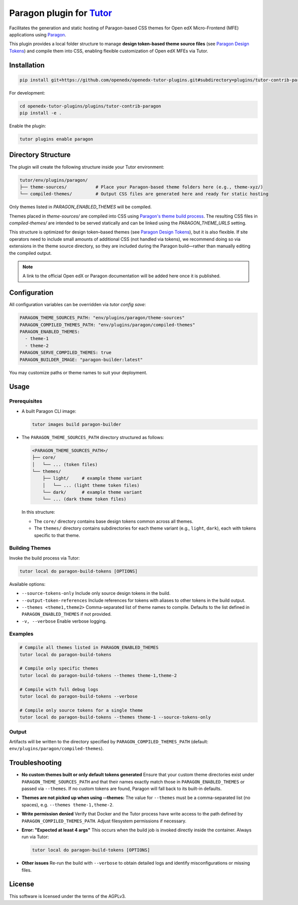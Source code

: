 Paragon plugin for `Tutor <https://docs.tutor.edly.io>`__
###########################################################

Facilitates the generation and static hosting of Paragon-based CSS themes for Open edX Micro-Frontend (MFE) applications using `Paragon <https://openedx.github.io/paragon/>`__.

This plugin provides a local folder structure to manage **design token-based theme source files** (see `Paragon Design Tokens <https://github.com/openedx/paragon/?tab=readme-ov-file#design-tokens>`__) and compile them into CSS, enabling flexible customization of Open edX MFEs via Tutor.

Installation
************

.. code-block:: bash

    pip install git+https://github.com/openedx/openedx-tutor-plugins.git#subdirectory=plugins/tutor-contrib-paragon

For development:

.. code-block:: bash

    cd openedx-tutor-plugins/plugins/tutor-contrib-paragon
    pip install -e .

Enable the plugin:

.. code-block:: bash

    tutor plugins enable paragon

Directory Structure
*******************

The plugin will create the following structure inside your Tutor environment:

.. code-block::

    tutor/env/plugins/paragon/
    ├── theme-sources/           # Place your Paragon-based theme folders here (e.g., theme-xyz/)
    └── compiled-themes/         # Output CSS files are generated here and ready for static hosting

Only themes listed in `PARAGON_ENABLED_THEMES` will be compiled.

Themes placed in `theme-sources/` are compiled into CSS using `Paragon's theme build process <https://github.com/openedx/paragon/?tab=readme-ov-file#paragon-cli>`_. The resulting CSS files in `compiled-themes/` are intended to be served statically and can be linked using the `PARAGON_THEME_URLS` setting.

This structure is optimized for design token–based themes (see `Paragon Design Tokens <https://github.com/openedx/paragon/?tab=readme-ov-file#design-tokens>`__), but it is also flexible. If site operators need to include small amounts of additional CSS (not handled via tokens), we recommend doing so via extensions in the theme source directory, so they are included during the Paragon build—rather than manually editing the compiled output.

.. note::

   A link to the official Open edX or Paragon documentation will be added here once it is published.

Configuration
*************

All configuration variables can be overridden via `tutor config save`:

.. code-block:: yaml

    PARAGON_THEME_SOURCES_PATH: "env/plugins/paragon/theme-sources"
    PARAGON_COMPILED_THEMES_PATH: "env/plugins/paragon/compiled-themes"
    PARAGON_ENABLED_THEMES:
      - theme-1
      - theme-2
    PARAGON_SERVE_COMPILED_THEMES: true
    PARAGON_BUILDER_IMAGE: "paragon-builder:latest"

You may customize paths or theme names to suit your deployment.

Usage
*****

Prerequisites
-------------

- A built Paragon CLI image:

  .. code-block:: bash

      tutor images build paragon-builder

- The ``PARAGON_THEME_SOURCES_PATH`` directory structured as follows:

  .. code-block:: text

      <PARAGON_THEME_SOURCES_PATH>/
      ├── core/
      │   └── ... (token files)
      └── themes/
          ├── light/     # example theme variant
          │   └── ... (light theme token files)
          └── dark/      # example theme variant
          └── ... (dark theme token files)

  In this structure:

  - The ``core/`` directory contains base design tokens common across all themes.
  - The ``themes/`` directory contains subdirectories for each theme variant (e.g., ``light``, ``dark``), each with tokens specific to that theme.

Building Themes
---------------

Invoke the build process via Tutor:

.. code-block:: bash

    tutor local do paragon-build-tokens [OPTIONS]

Available options:

- ``--source-tokens-only``  
  Include only source design tokens in the build.

- ``--output-token-references``  
  Include references for tokens with aliases to other tokens in the build output.

- ``--themes <theme1,theme2>``  
  Comma-separated list of theme names to compile. Defaults to the list defined in ``PARAGON_ENABLED_THEMES`` if not provided.

- ``-v, --verbose``  
  Enable verbose logging.

Examples
--------

.. code-block:: bash

    # Compile all themes listed in PARAGON_ENABLED_THEMES
    tutor local do paragon-build-tokens

    # Compile only specific themes
    tutor local do paragon-build-tokens --themes theme-1,theme-2

    # Compile with full debug logs
    tutor local do paragon-build-tokens --verbose

    # Compile only source tokens for a single theme
    tutor local do paragon-build-tokens --themes theme-1 --source-tokens-only

Output
------

Artifacts will be written to the directory specified by ``PARAGON_COMPILED_THEMES_PATH`` (default: ``env/plugins/paragon/compiled-themes``).

Troubleshooting
***************

- **No custom themes built or only default tokens generated**  
  Ensure that your custom theme directories exist under ``PARAGON_THEME_SOURCES_PATH`` and that their names exactly match those in ``PARAGON_ENABLED_THEMES`` or passed via ``--themes``. If no custom tokens are found, Paragon will fall back to its built-in defaults.

- **Themes are not picked up when using --themes:**  
  The value for ``--themes`` must be a comma-separated list (no spaces), e.g. ``--themes theme-1,theme-2``.

- **Write permission denied**  
  Verify that Docker and the Tutor process have write access to the path defined by ``PARAGON_COMPILED_THEMES_PATH``. Adjust filesystem permissions if necessary.

- **Error: "Expected at least 4 args"**  
  This occurs when the build job is invoked directly inside the container. Always run via Tutor:

  .. code-block:: bash

      tutor local do paragon-build-tokens [OPTIONS]

- **Other issues**  
  Re-run the build with ``--verbose`` to obtain detailed logs and identify misconfigurations or missing files.

License
*******

This software is licensed under the terms of the AGPLv3.
